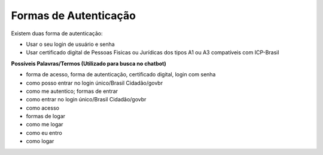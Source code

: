 ﻿Formas de Autenticação 
======================

Existem duas forma de autenticação:

- Usar o seu login de usuário e senha
- Usar certificado digital de Pessoas Fisicas ou Jurídicas dos tipos A1 ou A3 compatíveis com ICP-Brasil 


**Possíveis Palavras/Termos (Utilizado para busca no chatbot)**

- forma de acesso, forma de autenticação, certificado digital, login com senha
- como posso entrar no login único/Brasil Cidadão/govbr
- como me autentico; formas de entrar
- como entrar no login único/Brasil Cidadão/govbr
- como acesso
- formas de logar
- como me logar
- como eu entro
- como logar 
 
.. |site externo| image:: _images/site-ext.gif
            
